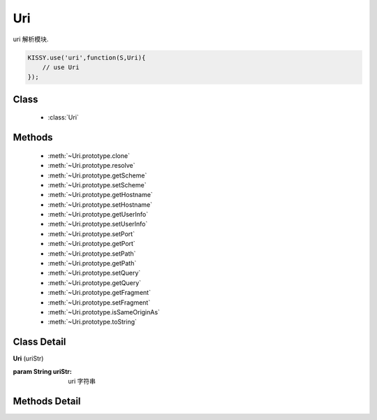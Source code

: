 ﻿.. module:: uri

Uri
===============================

|  uri 解析模块.

.. code-block:: javascript

    KISSY.use('uri',function(S,Uri){
        // use Uri
    });


Class
-----------------------------------------------

  * :class:`Uri`


Methods
-----------------------------------------------

  * :meth:`~Uri.prototype.clone`
  * :meth:`~Uri.prototype.resolve`
  * :meth:`~Uri.prototype.getScheme`
  * :meth:`~Uri.prototype.setScheme`
  * :meth:`~Uri.prototype.getHostname`
  * :meth:`~Uri.prototype.setHostname`
  * :meth:`~Uri.prototype.getUserInfo`
  * :meth:`~Uri.prototype.setUserInfo`
  * :meth:`~Uri.prototype.setPort`
  * :meth:`~Uri.prototype.getPort`
  * :meth:`~Uri.prototype.setPath`
  * :meth:`~Uri.prototype.getPath`
  * :meth:`~Uri.prototype.setQuery`
  * :meth:`~Uri.prototype.getQuery`
  * :meth:`~Uri.prototype.getFragment`
  * :meth:`~Uri.prototype.setFragment`
  * :meth:`~Uri.prototype.isSameOriginAs`
  * :meth:`~Uri.prototype.toString`



Class Detail
-----------------------------------------------

.. class:: Uri

    | **Uri** (uriStr)

    :param String uriStr: uri 字符串


Methods Detail
-----------------------------------------------

.. method:: Uri.prototype.clone

    | **clone** ()
    | 返回一个当前 uri 实例的克隆对象

    :returns: {Uri}


.. method:: Uri.prototype.resolve

    | **resolve** (other)
    | 以当前 uri 实例为基准路径解析 other uri 并返回新的实例

    :param: {Uri|String} - other 带解析 uri
    :returns: {Uri} - 新的 uri 实例

    举例：

    .. code-block:: javascript

        var one = new Uri('http://www.g.cn/x');
        one.resolve('foo').toString() // => http://www.g.cn/foo
        one.resolve(new Uri('?foo')).toString() // => http://www.g.cn/x?foo


.. method:: Uri.prototype.getScheme

    | **getScheme** ()
    | 得到 uri 实例的 scheme 部分

    :returns: {String}

    举例：

    .. code-block:: javascript

        new Uri('http://www.g.cn/x').getScheme() // => http

.. method:: Uri.prototype.setScheme

    | **setScheme** (scheme)
    | 设置 uri 实例的 scheme 部分

    :returns: 当前 uri 实例

    举例：

    .. code-block:: javascript

        new Uri('http://www.g.cn/x').setScheme('ftp').getScheme() // => ftp

.. method:: Uri.prototype.getHostname

    | **getHostname** ()
    | 得到当前 uri 实例的 hostname

    :returns: {String}

    举例：

    .. code-block:: javascript

        new Uri('http://www.g.cn:8888/x').getHostname() // => www.g.cn


.. method:: Uri.prototype.setHostname

    | **setHostname** (hostname)
    | 设置当前 uri 实例的 hostname

    :param {String} hostname:
    :returns: 当前实例

    举例：

    .. code-block:: javascript

        new Uri('http://www.g.cn:8888/x').setHostname('www.google.com').toString()
        // => http://www.google.com:8888/x

.. method:: Uri.prototype.getUserInfo

    | **getUserInfo** ()
    | 获取当前 uri 实例的 user info

    :returns: {String}

    举例：

    .. code-block:: javascript

        new Uri('http://my:pass@www.g.cn:8888/x').getUserInfo() // => 'my:pass'


.. method:: Uri.prototype.setUserInfo

    | **setUserInfo** (userInfo)
    | 设置当前 uri 实例的 user info

    :param {String} userInfo:
    :returns: 当前 uri 实例

    举例：

    .. code-block:: javascript

        new Uri('http://my:pass@www.g.cn:8888/x').setUserInfo('m:p').getUserInfo()
        // => 'm:p'


.. method:: Uri.prototype.getPort

    | **getPort** ()
    | 获取当前 uri 实例的端口值

    :returns: {String}

    举例：

    .. code-block:: javascript

        new Uri('http://my:pass@www.g.cn:8888/x').getPort()
        // => '8888'


.. method:: Uri.prototype.setPort

    | **setPort** (port)
    | 设置当前 uri 实例的端口值

    :param {String} port:
    :returns: 当前实例

    举例：

    .. code-block:: javascript

        new Uri('http://my:pass@www.g.cn:8888/x').setPort('88').toString()
        // => http://my:pass@www.g.cn:88/x


.. method:: Uri.prototype.getPath

    | **getPath** ()
    | 获取当前 uri 实例的路径

    :returns: {String}

    举例：

    .. code-block:: javascript

        new Uri('http://www.g.cn/x').getPath()
        // => /x


.. method:: Uri.prototype.setPath

    | **setPath** (path)
    | 设置当前 uri 实例的路径

    :param {String} path:
    :returns: {String}

    举例：

    .. code-block:: javascript

        new Uri('http://www.g.cn/x').setPath('/y').toString()
        // => http://www.g.cn/y


.. method:: Uri.prototype.getQuery

    | **getQuery** ()
    | 获取当前 uri 实例的查询参数实例

    :returns: {Uri.Query}

    举例：

    .. code-block:: javascript

        new Uri('http://www.g.cn/x?x=1').getQuery().get('x')
        // => 1


.. method:: Uri.prototype.setQuery

    | **setQuery** (query)
    | 设置当前 uri 实例的查询参数

    :param {String|Uri.Query} query:
    :returns: {Uri.Query}

    举例：

    .. code-block:: javascript

        new Uri('http://www.g.cn/x?x=1').setQuery('y=1').toString();
        // => http://www.g.cn/x?y=1

        new Uri('http://www.g.cn/x?x=1').setQuery(new Uri.Query('y=1')).toString();
        // => http://www.g.cn/x?y=1


.. method:: Uri.prototype.getFragment

    | **getFragment** ()
    | 获取当前 uri 实例的 hash

    :returns: {String}

    举例：

    .. code-block:: javascript

        new Uri('http://www.g.cn/x?x=1#y=2').getFragment() // => y=2


.. method:: Uri.prototype.setFragment

    | **setFragment** (hash)
    | 设置当前 uri 实例的 hash

    :param {String} hash:
    :returns: {String}

    举例：

    .. code-block:: javascript

        new Uri('http://www.g.cn/x?x=1#y=2').setFragment('x=3').toString()
        // => http://www.g.cn/x?x=1#x=3


.. method:: Uri.prototype.isSameOriginAs

    | **isSameOriginAs** (other)
    | 验证当前 uri 实例和 other 是否是同源关系(hostname port scheme 相同)

    :returns: {Boolean}

    举例：

    .. code-block:: javascript

        new Uri('http://www.g.cn/x?x=1#y=2')
        .isSameOriginAs(new Uri('http://www.g.cn:88/x?x=1#y=2')) // => false


.. method:: Uri.prototype.toString

    | **toString** (arr)
    | 序列化当前 uri 实例的 hash

    :param {Boolean} arr: 同 :func:`~seed.KISSY.param` 同名参数
    :returns: {String}

    举例：

    .. code-block:: javascript

        new Uri('http://www.g.cn/x?x=1&x=2').toString(false)
        // => 'http://www.g.cn/x?x=1&x=2'

        new Uri('http://www.g.cn/x?x=1&x=2').toString(true)
        // => 'http://www.g.cn/x?x%5b%5d=1&x%5b%5d=2'